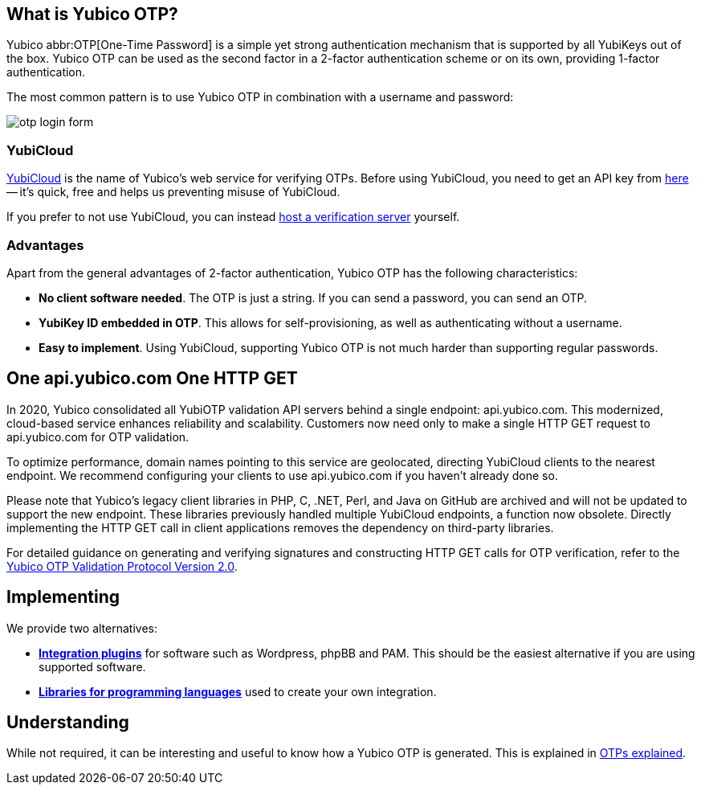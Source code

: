 == What is Yubico OTP? ==
Yubico abbr:OTP[One-Time Password] is a simple yet strong authentication mechanism that
is supported by all YubiKeys out of the box. Yubico OTP can be used as the second
factor in a 2-factor authentication scheme or on its own, providing 1-factor
authentication.

The most common pattern is to use Yubico OTP in combination with a username and password:

image:otp_login_form.png[]


=== YubiCloud
https://www.yubico.com/products/services-software/yubicloud[YubiCloud] is the name of Yubico's web service for verifying OTPs. Before using YubiCloud, you need to get an API key from link:https://upgrade.yubico.com/getapikey/[here] -- it's quick, free and helps us preventing misuse of YubiCloud.

If you prefer to not use YubiCloud, you can instead link:/Software_Projects/Yubico_OTP/YubiCloud_Validation_Servers[host a verification server] yourself.

=== Advantages
Apart from the general advantages of 2-factor authentication, Yubico OTP has the following characteristics:

 - *No client software needed*. The OTP is just a string. If you can send a password, you can send an OTP.
 - *YubiKey ID embedded in OTP*. This allows for self-provisioning, as well as authenticating without a username.
 - *Easy to implement*. Using YubiCloud, supporting Yubico OTP is not much harder than supporting regular passwords.

== One api.yubico.com One HTTP GET
In 2020, Yubico consolidated all YubiOTP validation API servers behind a single endpoint: api.yubico.com. This modernized, cloud-based service enhances reliability and scalability. Customers now need only to make a single HTTP GET request to api.yubico.com for OTP validation.

To optimize performance, domain names pointing to this service are geolocated, directing YubiCloud clients to the nearest endpoint. We recommend configuring your clients to use api.yubico.com if you haven't already done so.

Please note that Yubico's legacy client libraries in PHP, C, .NET, Perl, and Java on GitHub are archived and will not be updated to support the new endpoint. These libraries previously handled multiple YubiCloud endpoints, a function now obsolete. Directly implementing the HTTP GET call in client applications removes the dependency on third-party libraries.

For detailed guidance on generating and verifying signatures and constructing HTTP GET calls for OTP verification, refer to the link:/OTP/Specifications/OTP_validation_protocol.html[Yubico OTP Validation Protocol Version 2.0].

== Implementing
We provide two alternatives:

 * *link:Plugins.html[Integration plugins]* for software such as Wordpress, phpBB and PAM.
   This should be the easiest alternative if you are using supported software.
 * *link:Libraries[Libraries for programming languages]* used to create your own integration.

== Understanding
While not required, it can be interesting and useful to know how a Yubico OTP is generated. This
is explained in link:OTPs_Explained.html[OTPs explained].
